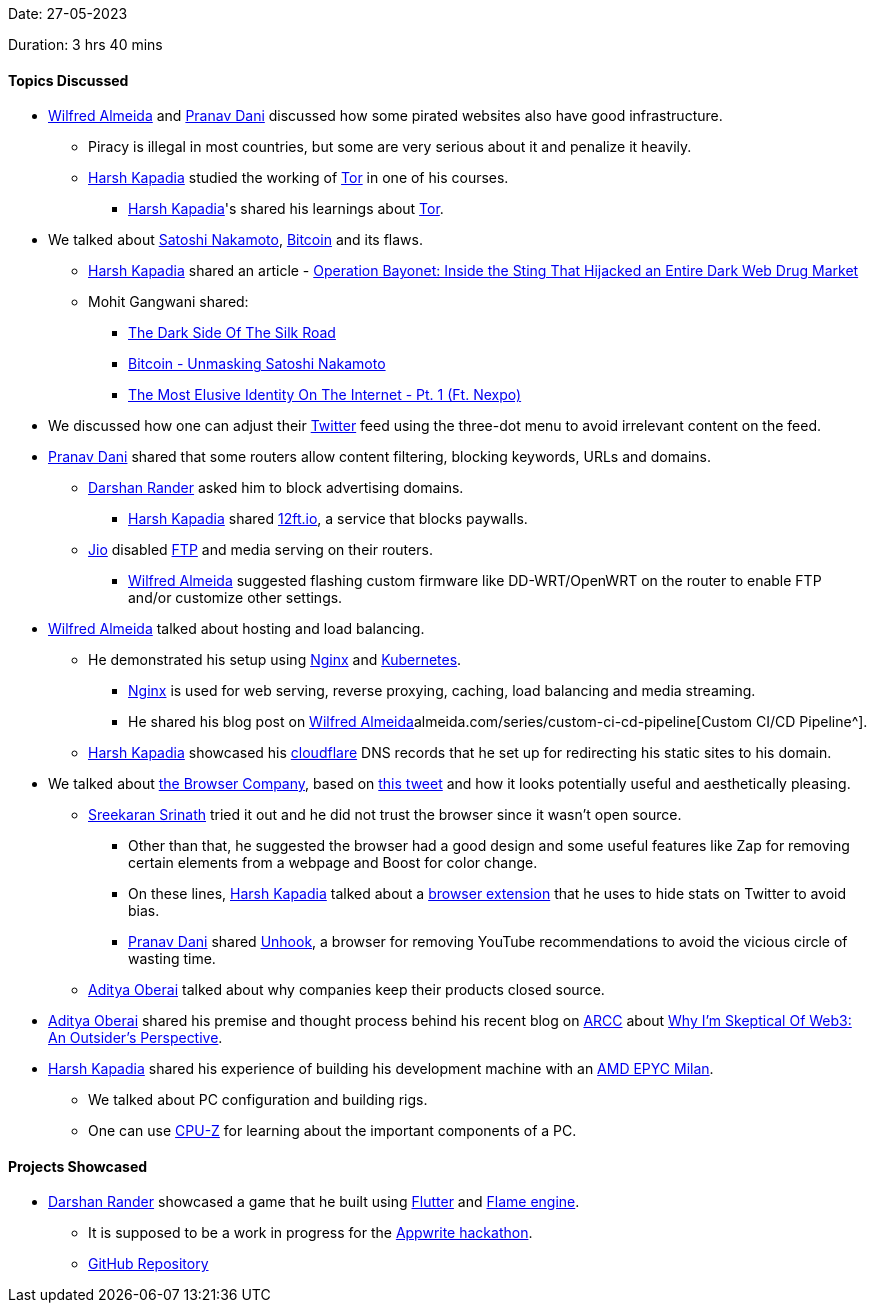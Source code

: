 Date: 27-05-2023

Duration: 3 hrs 40 mins

==== Topics Discussed

* link:https://twitter.com/WilfredAlmeida_[Wilfred Almeida^] and link:https://twitter.com/PranavDani3[Pranav Dani^] discussed how some pirated websites also have good infrastructure.
    ** Piracy is illegal in most countries, but some are very serious about it and penalize it heavily.
	** link:https://twitter.com/harshgkapadia[Harsh Kapadia^] studied the working of link:https://www.torproject.org[Tor^] in one of his courses.
        *** link:https://twitter.com/harshgkapadia[Harsh Kapadia^]'s shared his learnings about link:https://networking.harshkapadia.me/tor[Tor^].
* We talked about link:https://en.wikipedia.org/wiki/Satoshi_Nakamoto[Satoshi Nakamoto^], link:https://bitcoin.org/en[Bitcoin^] and its flaws.
    ** link:https://twitter.com/harshgkapadia[Harsh Kapadia^] shared an article - link:https://www.wired.com/story/hansa-dutch-police-sting-operation[Operation Bayonet: Inside the Sting That Hijacked an Entire Dark Web Drug Market^]
    ** Mohit Gangwani shared:
        *** link:https://youtu.be/GpMP6Nh3FvU[The Dark Side Of The Silk Road^]
        *** link:https://youtu.be/XfcvX0P1b5g[Bitcoin - Unmasking Satoshi Nakamoto^]
        *** link:https://youtu.be/_Kav2K1DVWo[The Most Elusive Identity On The Internet - Pt. 1 (Ft. Nexpo)^]
* We discussed how one can adjust their link:https://twitter.com[Twitter^] feed using the three-dot menu to avoid irrelevant content on the feed.
* link:https://twitter.com/PranavDani3[Pranav Dani^] shared that some routers allow content filtering, blocking keywords, URLs and domains.
    ** link:https://twitter.com/SirusTweets[Darshan Rander^] asked him to block advertising domains.
        *** link:https://twitter.com/harshgkapadia[Harsh Kapadia^] shared link:https://12ft.io[12ft.io^], a service that blocks paywalls.
    ** link:https://www.jio.com[Jio^] disabled link:https://en.wikipedia.org/wiki/File_Transfer_Protocol[FTP^] and media serving on their routers.
        *** link:https://twitter.com/WilfredAlmeida_[Wilfred Almeida^] suggested flashing custom firmware like DD-WRT/OpenWRT on the router to enable FTP and/or customize other settings.
* link:https://twitter.com/WilfredAlmeida_[Wilfred Almeida^] talked about hosting and load balancing.
    ** He demonstrated his setup using link:https://www.nginx.com[Nginx^] and link:https://kubernetes.io[Kubernetes^].
        *** link:https://www.nginx.com[Nginx^] is used for web serving, reverse proxying, caching, load balancing and media streaming.
        *** He shared his blog post on link:https://blog.link:https://twitter.com/WilfredAlmeida_[Wilfred Almeida^]almeida.com/series/custom-ci-cd-pipeline[Custom CI/CD Pipeline^].
    ** link:https://twitter.com/harshgkapadia[Harsh Kapadia^] showcased his link:https://www.cloudflare.com[cloudflare^] DNS records that he set up for redirecting his static sites to his domain. 
* We talked about link:https://thebrowser.company[the Browser Company^], based on link:https://twitter.com/browsercompany/status/1661724147087450116[this tweet^] and how it looks potentially useful and aesthetically pleasing.
    ** link:https://twitter.com/skxrxn[Sreekaran Srinath^] tried it out and he did not trust the browser since it wasn't open source.
        *** Other than that, he suggested the browser had a good design and some useful features like Zap for removing certain elements from a webpage and Boost for color change.
        *** On these lines, link:https://twitter.com/harshgkapadia[Harsh Kapadia^] talked about a link:https://chrome.google.com/webstore/detail/control-panel-for-twitter/kpmjjdhbcfebfjgdnpjagcndoelnidfj[browser extension^] that he uses to hide stats on Twitter to avoid bias.
        *** link:https://twitter.com/PranavDani3[Pranav Dani^] shared link:https://chrome.google.com/webstore/detail/unhook-remove-youtube-rec/khncfooichmfjbepaaaebmommgaepoid[Unhook^], a browser for removing YouTube recommendations to avoid the vicious circle of wasting time.
    ** link:https://twitter.com/adityaoberai1[Aditya Oberai^] talked about why companies keep their products closed source.
* link:https://twitter.com/adityaoberai1[Aditya Oberai^] shared his premise and thought process behind his recent blog on link:https://newsletter.oberai.dev[ARCC^] about link:https://newsletter.oberai.dev/p/why-im-skeptical-of-web3-an-outsider-perspective[Why I'm Skeptical Of Web3: An Outsider's Perspective^].
* link:https://twitter.com/harshgkapadia[Harsh Kapadia^] shared his experience of building his development machine with an link:https://www.amd.com/en/processors/epyc-7003-series[AMD EPYC Milan^].
    ** We talked about PC configuration and building rigs.
    ** One can use link:https://www.cpuid.com/softwares/cpu-z.html[CPU-Z^] for learning about the important components of a PC.

==== Projects Showcased

* link:https://twitter.com/SirusTweets[Darshan Rander^] showcased a game that he built using link:https://flutter.dev[Flutter^] and link:https://docs.flame-engine.org/latest[Flame engine^].
    ** It is supposed to be a work in progress for the link:https://hashnode.com/hackathons/appwrite[Appwrite hackathon^].
    ** link:https://github.com/SirusCodes/color_smash[GitHub Repository^]
